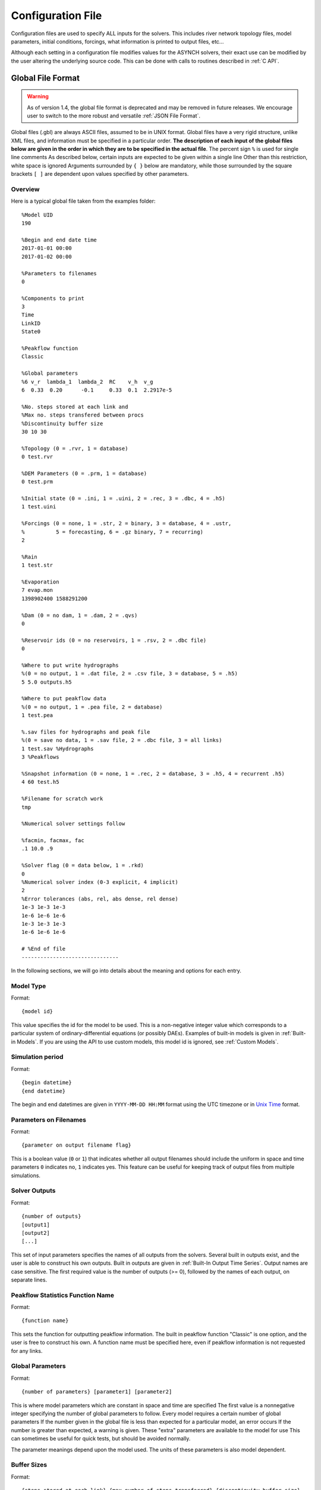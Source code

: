 Configuration File
==================

Configuration files are used to specify ALL inputs for the solvers. This includes river network topology files, model parameters, initial conditions, forcings, what information is printed to output files, etc...

Although each setting in a configuration file modifies values for the ASYNCH solvers, their exact use can be modified by the user altering the underlying source code. This can be done with calls to routines described in :ref:`C API`.

Global File Format
------------------

.. warning::
  As of version 1.4, the global file format is deprecated and may be removed in future releases. We encourage user to switch to the more robust and versatile :ref:`JSON File Format`.

Global files  (.gbl) are always ASCII files, assumed to be in UNIX format. Global files have a very rigid structure, unlike XML files, and information must be specified in a particular order. **The description of each input of the global files below are given in the order in which they are to be specified in the actual file**. The percent sign ``%`` is used for single line comments As described below, certain inputs are expected to be given within a single line Other than this restriction, white space is ignored Arguments surrounded by ``{ }`` below are mandatory, while those surrounded by the square brackets ``[ ]`` are dependent upon values specified by other parameters.

Overview
~~~~~~~~

Here is a typical global file taken from the examples folder:

::

  %Model UID
  190

  %Begin and end date time
  2017-01-01 00:00
  2017-01-02 00:00

  %Parameters to filenames
  0

  %Components to print
  3
  Time
  LinkID
  State0

  %Peakflow function
  Classic

  %Global parameters
  %6 v_r  lambda_1  lambda_2  RC    v_h  v_g
  6  0.33  0.20      -0.1     0.33  0.1  2.2917e-5

  %No. steps stored at each link and
  %Max no. steps transfered between procs
  %Discontinuity buffer size
  30 10 30

  %Topology (0 = .rvr, 1 = database)
  0 test.rvr

  %DEM Parameters (0 = .prm, 1 = database)
  0 test.prm

  %Initial state (0 = .ini, 1 = .uini, 2 = .rec, 3 = .dbc, 4 = .h5)
  1 test.uini

  %Forcings (0 = none, 1 = .str, 2 = binary, 3 = database, 4 = .ustr,
  %          5 = forecasting, 6 = .gz binary, 7 = recurring)
  2

  %Rain
  1 test.str

  %Evaporation
  7 evap.mon
  1398902400 1588291200

  %Dam (0 = no dam, 1 = .dam, 2 = .qvs)
  0

  %Reservoir ids (0 = no reservoirs, 1 = .rsv, 2 = .dbc file)
  0

  %Where to put write hydrographs
  %(0 = no output, 1 = .dat file, 2 = .csv file, 3 = database, 5 = .h5)
  5 5.0 outputs.h5

  %Where to put peakflow data
  %(0 = no output, 1 = .pea file, 2 = database)
  1 test.pea

  %.sav files for hydrographs and peak file
  %(0 = save no data, 1 = .sav file, 2 = .dbc file, 3 = all links)
  1 test.sav %Hydrographs
  3 %Peakflows

  %Snapshot information (0 = none, 1 = .rec, 2 = database, 3 = .h5, 4 = recurrent .h5)
  4 60 test.h5

  %Filename for scratch work
  tmp

  %Numerical solver settings follow

  %facmin, facmax, fac
  .1 10.0 .9

  %Solver flag (0 = data below, 1 = .rkd)
  0
  %Numerical solver index (0-3 explicit, 4 implicit)
  2
  %Error tolerances (abs, rel, abs dense, rel dense)
  1e-3 1e-3 1e-3
  1e-6 1e-6 1e-6
  1e-3 1e-3 1e-3
  1e-6 1e-6 1e-6

  # %End of file
  -------------------------------

In the following sections, we will go into details about the meaning and options for each entry.

Model Type
~~~~~~~~~~

Format:

::

  {model id}

This value specifies the id for the model to be used. This is a non-negative integer value which corresponds to a particular system of ordinary-differential equations (or possibly DAEs). Examples of built-in models is given in  :ref:`Built-in Models`. If you are using the API to use  custom models, this model id is ignored, see :ref:`Custom Models`.

Simulation period
~~~~~~~~~~~~~~~~~

Format:

::

  {begin datetime}
  {end datetime}

The begin and end datetimes are given in ``YYYY-MM-DD HH:MM`` format using the UTC timezone or in `Unix Time`_ format.

Parameters on Filenames
~~~~~~~~~~~~~~~~~~~~~~~

Format:

::

  {parameter on output filename flag}

This is a boolean value (``0`` or ``1``) that indicates whether all output filenames should include the uniform in space and time parameters ``0`` indicates no, ``1`` indicates yes. This feature can be useful for keeping track of output files from multiple simulations.

Solver Outputs
~~~~~~~~~~~~~~

Format:

::

  {number of outputs}
  [output1]
  [output2]
  [...]

This set of input parameters specifies the names of all outputs from the solvers. Several built in outputs exist, and the user is able to construct his own outputs. Built in outputs are given in :ref:`Built-In Output Time Series`. Output names are case sensitive. The first required value is the number of outputs (>= 0), followed by the names of each output, on separate lines.

Peakflow Statistics Function Name
~~~~~~~~~~~~~~~~~~~~~~~~~~~~~~~~~

Format:

::

  {function name}

This sets the function for outputting peakflow information. The built in peakflow function "Classic" is one option, and the user is free to construct his own. A function name must be specified here, even if peakflow information is not requested for any links.

Global Parameters
~~~~~~~~~~~~~~~~~

Format:

::

  {number of parameters} [parameter1] [parameter2]

This is where model parameters which are constant in space and time are specified The first value is a nonnegative integer specifying the number of global parameters to follow. Every model requires a certain number of global parameters If the number given in the global file is less than expected for a particular model, an error occurs If the number is greater than expected, a warning is given. These "extra" parameters are available to the model for use This can sometimes be useful for quick tests, but should be avoided normally.

The parameter meanings depend upon the model used. The units of these parameters is also model dependent.

Buffer Sizes
~~~~~~~~~~~~

Format:

::

  {steps stored at each link} {max number of steps transferred} {discontinuity buffer size}

These nonnegative integer values allow the user to specify sizes of internal buffers. In general, as these numbers are increased, the solvers run faster, but more memory is required. A good starting point that works in most cases is the set ``30 10 30``. Typically, if these values need to be less than 10 to run the solvers, a deeper issue with memory constraints should be addressed.

Topology
~~~~~~~~

Format:

::

  {topology flag} [output link id] {.rvr filename or .dbc filename}

This is where connectivity of the river network is specified. This can be done in one of two ways If the topology flag is ``0``, a river topology file (.rvr) is used. If the topology flag is ``1``, then topology is downloaded from the database specified with the database file (.dbc). The database connection allows for one additional feature: a subbasin can be specified If the output link id is taken to be 0, all link ids found in the database are used. Otherwise, the link with link id specified and all upstream links are used. Pulling subbasins from a topology file is not currently supported.

Link Parameters
~~~~~~~~~~~~~~~

Format:

::

  {parameter flag} {.prm filename or .dbc filename}

This specifies where parameters which vary by link and not time, are specified If the parameter flag is ``0``, the parameters are given in a parameter (.prm) file. If the flag is ``1``, then the parameters are downloaded from the database specified by the database connection file (.dbc). The number, order, meaning, and units of these parameters varies from model to model.

Initial States
~~~~~~~~~~~~~~

Format:

::

  {initial state flag} {.ini, .uini, .rec, .dbc or .h5 filename} [unix time]

This section specifies the initial state of the model. The values for the initial state flag can be ``0``, ``1``, ``2``, ``3`` or ``4`` corresponding, respectively, to a ini, uini, rec, dbc, h5 file. The unix time argument is used for database connections only. This value is available in the query of the database connection file and can be used for selecting values from tables.

Forcings
~~~~~~~~

Format:

::

  {number of forcings}
  [forcing1 flag] [forcing1 information]
  [forcing2 flag] [forcing2 information]
  [...]

Information about time dependent forcings is specified here. Each model has an expected number of forcings. If the number of forcings specified here is less than expected, an error is thrown. If the number of forcings is greater than expected, a warning is given. This warning allows for tests to be performed and implemented quickly. In general, this feature should be avoided.

Forcing information varies considerably based upon the corresponding forcing flag. Several forcing types require unix times to determine what forcing data to use. If a model requires multiple forcings with unix times, the times do not need to be consistent, i.e., one forcing could start on July 1st 2014 at midnight, while another forcing starts at April 5th 2008.

No Forcing
^^^^^^^^^^

Format:

::

  0

A forcing flag of ``0`` specifies no forcing input. This is the same as a forcing value of `0.0` for all links and all time.

Storm File
^^^^^^^^^^

Format:

::

  1 {.str filename}

A forcing flag of ``1`` indicates the forcing is specified by a .str file. The filename and path of a valid storm (.str) file is required.

Binary Files
^^^^^^^^^^^^

Format:

::

  2 {binary file identifier}
  {chunk size} {time resolution} {beginning file index} {ending file index}

A forcing flag of ``2`` indicates the forcing is specified by a collection of binary forcing files. The identifier can be adorned with a path to the binary files. The chunk size is a positive integer that indicates the number of binary files kept in memory at once. The time resolution indicates the amount of time between successively indexed binary files. This value is a floating point number with units equal to those of the time variable of the model used The beginning and ending file indices indicate the range of the binary files to be used. The indices are integer valued. The simulation will begin using the binary file with index given by the beginning file index. If the total simulation time would require binary files with index greater than the ending file index, the forcing values are taken to be 0.0 for all such binary files.

Forcings from Databases
^^^^^^^^^^^^^^^^^^^^^^^

Format:

::

  3 {.dbc filename}
  {chunk size} {time resolution} {beginning unix time} {ending unix time}

A forcing flag of ``3`` indicates the forcing data will be pulled from a PostgreSQL database. The database connection filename can include a path. The chunk size is a positive integer representing the number of forcing values pulled from the database at once from each link. A chunk size of 10 tends to work well. A larger chunk size requires more memory and larger datasets returned from the database, but a small number of queries. The time resolution is a floating point number with units in minutes. This represents the time resolution of the data in the accessed table. The integrity of the database table is not thoroughly checked by the solvers.

The simulation will begin using the data from the database with unix time given by the beginning unix time. If the total simulation time would require data from the database with unix time greater than the ending unix time, the forcing values are taken to be 0.0 for times greater than the ending unix time.

Uniform Forcings
^^^^^^^^^^^^^^^^

Format:

::

  4 {.ustr filename}

A forcing flag of ``4`` indicates a forcing that is uniform in space. The forcings are given by a uniform storm file (.ustr).

GZipped Binary
^^^^^^^^^^^^^^

Format:

::

  6 {gzipped binary file identifier}
  {chunk size} {time resolution} {beginning file index} {ending file index}

A forcing flag of ``6`` indicates the forcing is specified by a collection of binary forcing files that have been gzipped (compressed as .gz files). All parameters for this flag are identical to that of using binary files with forcing flag ``3``.

Monthly Forcings
^^^^^^^^^^^^^^^^

Format:

::

  7 { mon filename}
  {beginning unix time} {ending unix time}

A forcing flag of ``7`` indicates a uniform in space forcing that recurs monthly. When the end of the calendar year is reached, the monthly forcing file (.mon) is read again from the beginning The beginning unix time is used to determine the month the simulation begins (for this forcing). If the total simulation time takes the simulation past the ending unix time, the forcing is assumed to be ``0.0`` for all locations and times beyond the ending unix time

Grid Cell
^^^^^^^^^

Format:

::

  8 {index filename}
  {chunk size} {beginning file index} {ending file index}

A forcing flag of ``8`` indicates the forcing is specified by a collection of grid cell forcing files. The index filename can be adorned with a path to the index file. The chunk size is a positive integer that indicates the number of grid cell files kept in memory at once. The beginning and ending file indices indicate the range of the grid cell files to be used. The indices are integer valued.

The simulation will begin using the grid cell file with index given by the beginning file index. If the total simulation time would require grid cell files with index greater than the ending file index, the forcing values are taken to be ``0.0`` for all such grid cell files. In addition, if a grid cell file is missing, all values at each cell are assumed to be ``0.0``.

Dams
~~~~

Format:

::

  {dam flag} [.dam or .qvs filename]

This section specifies whether dams will be used A dam flag of ``0`` means no dams are used. A flag of ``1`` indicates a dam file ( dam) will be used, and a flag value of ``2`` indicates a discharge vs storage file ( qvs) will be used. Some models do not support dams. For these models, the dam flag must be set to ``0`` or an error occurs.

State Forcing Feeds
~~~~~~~~~~~~~~~~~~~

Format:

::

  {reservoir flag} [.rsv or .dbc filename] [forcing index]

This section specifies whether a provided forcing (see :ref:`Forcings`) is to be used as a forcing of the states of differential or algebraic equations at some links. A reservoir flag of ``0`` indicates no forcing will by applied to system states. A flag of ``1`` indicates state forcings will be applied to all link ids in the specified .rsv file. A reservoir flag of ``2`` indicates state forcing will be applied to all link ids pulled from the database the given .dbc file. If the reservoir flag is not ``0``, then the index of the forcing must be specified.

Time Series Location
~~~~~~~~~~~~~~~~~~~~

Format:

::

  {time series flag} [time resolution] [.dat or .csv or .h5 or .dbc filename] [table name]

This section specifies where the final output time series will be saved. A time series flag value of ``0`` indicates no time series data will be produced. Any flag with value greater than ``0`` requires a time resolution for the data. This value has units equal to the units of total simulation time (typically minutes). A value of ``-1`` uses a resolution which varies from link to link based upon the expression:

.. math::

  \begin{align}
   \left(0.1 \cdot \frac{A}{1 \ km^2} \right)^{\frac{1}{2}} \ min
  \end{align}

where :math:`A` is the upstream of the link, measured in km2.

A time series flag of ``1`` indicates the results of the simulation will be saved as a .dat file. The filename complete with a path must be specified. If a file with the name and path given already exists, it is overwritten.
A time series flag of ``2`` indicates the results will be stored as a .csv file.
A time series flag of ``3`` indicates the results will be uploaded into the database described by the given .dbc file. In this case, a table name accessible by the queries in the .dbc file must be specified.
A time series flag of ``5`` indicates indicates the results will be stored as a .h5 HDF5 file.

This section is independent of the section for Link IDs to Save described below (see :ref:`Global Parameters`) For example, if link ids are specified in the Link IDs to Save section and the time series flag in the Time Series Locations set to ``0``, no output is generated. Similarly, if *the time series id flag* is set to ``0`` in the Link IDs to Save section and the time series flag is set to ``1``, a .dat file with ``0`` time series is produced.

.. note::

  The time resolution is entirely independent of the time step used by the numerical integrators. Reducing this value does NOT produce more accurate results. To improve accuracy, reduce the error tolerances described in :ref:`Numerical Error Tolerances`. There is no built-in way to produce results at every time step, as this is a very easy way to crash a compute node or file system.

Peakflow Data Location
~~~~~~~~~~~~~~~~~~~~~~

Format:

::

  {peakflow flag} [.pea / .dbc filename] [table name]

This section specifies where the final peakflow output will be saved. A peakflow flag of ``0`` indicates no peakflow data is produced. A peakflow flag of ``1`` indicates the peakflow results of the simulation will be saved as a .pea file. The filename complete with a path from the binary file must be specified. A peakflow flag of ``2`` indicates the results will be uploaded into the database described by the given .dbc file. In this case, a table name accessible by the queries in the dbc file must be specified.

This section is independent of the section for Link IDs to Save described below (see :ref:`Link IDs to Save`). For example, if link ids are specified in the Link IDs to Save section and the peakflow flag in the peakflow data location is set to ``0``, no output is generated. Similarly, if the peakflow id flag is set to ``0`` in the Link IDs to Save section and the peakflow flag is set to ``1``, a .pea file with ``0`` peakflows is produced.

Link IDs to Save
~~~~~~~~~~~~~~~~

Format:

::

  {time series id flag} [.sav / .dbc filename]
  {peakflow id flag} [.sav / .dbc filename]

This section provides the list of link ids in which data is produced. The first line is for the time series outputs, while the second is for the peakflow outputs. The time series ID flag and the peakflow ID flag take the same list of possible values. A flag of ``0`` indicates no link IDs for which to produce data. A flag of ``1`` indicates the list of link IDs is provided by the corresponding save file (.sav). A flag of ``2`` indicates the list of link IDs is provided by the database specified in the given database connection file (.dbc). A flag of ``3`` indicates that all links will have data outputted.

.. warning::

  A time series ID flag of ``3`` can easily wreak havoc on a file system for simulations with a large number of links. At the very least, extremely large output files and database tables will occur. Be very careful with this! Typically, using a flag value of ``3`` for peakflow link ids, or for the time series ID flag for a very small basin (< 500 links) will not create any problems.

This section is independent of the sections for Time Series Location and peakflow data location above (see :ref:`Time Series Location` and :ref:`Peakflow Data Location`). For example, if link ids are specified in the Link IDs to Save section and the time series flag in the Time Series Location set to ``0``, no output is generated. Similarly, if the time series id flag is set to ``0`` in the Link IDs to Save section and the time series flag is set to ``1``, a .dat file with zero time series is produced.

Snapshot Information
~~~~~~~~~~~~~~~~~~~~

Format:

::

  {snapshot flag} [time step of periodical snapshots] [.rec / .dbc / .h5 filename]

This section specifies where snapshot information is produced. A snapshot is a record of *every state* at *every link* in the network. Snapshots can be produced at the end of simulations or periodically. This is useful for beginning a new simulation where an old one ended. A snapshot flag of ``0`` indicates no snapshot is produced. A snapshot flag of ``1`` indicates the snapshot will be produced as a recovery (.rec) file with path and filename specified. A snapshot flag of ``2`` indicates the snapshot will be uploaded to the database specified by the database connectivity (.dbc) file.

A snapshot flag of ``3`` indicates the snapshot will be produced as a HDF5 (.h5) file with path and filename specified. A snapshot flag of ``4`` generates periodical snapshots in which case an addition parameter gives the interval between two snapshots and the second parameter is the output basename. For example:

::

  %Snapshot information (0 = none, 1 = .rec, 2 = .dbc, 3 = .h5, 4 = periodical .h5)
  4 60 filename.h5

generates

::

  filename_1480000000.h5
  filename_1480003600.h5
  filename_1480007200.h5
  ...

Scratch Work Location
~~~~~~~~~~~~~~~~~~~~~

Format:

::

  {filename}

This section specifies the location of temporary files. These files are used to store intermediate calculations. The filename can include a path name. If the file already exists, the contents are overwritten. If a simulation is aborted, these files may not be removed. Otherwise, they are deleted at the end of the simulation.

Error Control Parameters
~~~~~~~~~~~~~~~~~~~~~~~~

Format:

::

  {facmin} {facmax} {fac}

This section specifies parameters related to the error control strategy of the numerical integrators. The value facmin represents the largest allowed decrease in the stepsize of the integrators as a percent of the current step Similarly, facmax represents the largest allowed increase. The value fac represents the safety factor of the integrators. Any accepted stepsize is multiplied by this value Good values of facmin, facmax, and fac to use are ``0`` 1, 10 0, and ``0`` 9, respectively

Numerical Error Tolerances
~~~~~~~~~~~~~~~~~~~~~~~~~~

Format:

::

  {solver flag} [ rkd filename]
  [rk solver index]
  [absolute error tolerance 1] [absolute error tolerance 2]
  [relative error tolerance 1] [relative error tolerance 2]
  [dense absolute error tolerance 1] [dense absolute error tolerance 2]
  [dense relative error tolerance 1] [dense relative error tolerance 2]

This section specifies error tolerances for the numerical integrators. A solver flag of ``0`` indicates the same tolerances will be used for all links. A solver flag of ``1`` indicates the tolerance info will be specified in the given RK data (.rkd) file. If solver flag is ``0``, than an rk solver index must be specified. A list of Runge-Kutta methods is given in :ref:`Built-In Runge-Kutta Methods`. Each error tolerance must have a value for each state of the system. The order of the tolerances must match the order of the states in the state vectors. The absolute and relative error tolerances are those typically used for RK methods. The dense tolerances are for the numerical solution produced between time steps. A numerical solution is rejected if either the error tolerances or dense error tolerances for any state is believed to be violated.


JSON File Format
----------------

JavaScript Object Notation or JSON is an open-standard format that uses human-readable text to transmit data objects consisting of attribute–value pairs and array data types (or any other serializable value).

Overview
~~~~~~~~

Here is a typical JSON file for the :ref:`Constant Runoff Hydrological Model` taken from the examples folder:

.. code-block:: javascript

  {
    "model": 190,                 //Model UID
    "begin": "2017-01-01 00:00",  //Can be either YYYY-MM-DD HH:MM
    "end": 1483336800,            //or Unix Time
    "outputs": {
      "functions": [
        "Time",
        "LinkID",
        "State0"
      ],
      "timeseries": {
        "filename": "outputs.h5",
        "locations": "hydrographs.sav",
        "interval": 60
      },
      "peaks": {
        "filename": "peaks.pea",
        "locations": "peaks.sav",
        "function": "Classic"
      },
      "postfix": false,
    },
    "global_params": [ 0.33, 0.20, -0.1, 0.33, 0.1, 2.2917e-5 ],
    "topology": "test.rvr",
    "local_params": "test.prm",
    "initial_state": "test.uini",
    "forcings": [
      "test.str",
      {
        "filename": "evap.mon",
        "begin": 1398902400,
        "end": 1588291200
      }
    ],
    "solver": {
      "method": 2,
        "error_ctl" {
        "facmin": 0.1,
        "facmax": 10.0,
        "fac": 0.9
      },
      "tolerances": [
        [ 1e-3, 1e-6, 1e-3, 1e-6 ],
        [ 1e-3, 1e-6, 1e-3, 1e-6 ],
        [ 1e-3, 1e-6, 1e-3, 1e-6 ]
      ],
      "buffers": {
        "num_step": 30,
        "num_transfer": 10,
        "num_discont": 30
      }
    }
  }

.. note::  Comments are not allowed by the `JSON standard <http://www.json.org>`_.

Top-level properties
~~~~~~~~~~~~~~~~~~~~

Properties are required unless otherwise designated.

+---------------+-----------------------------------------------+-----------+------------------------------------------------------------------------------------------------------------------+
| Property      | Type                                          | Required? | Description                                                                                                      |
+===============+===============================================+===========+==================================================================================================================+
| model         | Integer                                       | Yes       | Model Unique Identifier                                                                                          |
+---------------+-----------------------------------------------+-----------+------------------------------------------------------------------------------------------------------------------+
| begin         | Integer or String                             | Yes       | The begin datetime is given in YYYY-MM-DD HH:MM format using the UTC timezone or in `Unix Time`_ format.         |
+---------------+-----------------------------------------------+-----------+------------------------------------------------------------------------------------------------------------------+
| end           | Integer or String                             | Yes       | The end datetime is given in YYYY-MM-DD HH:MM format using the UTC timezone or in `Unix Time`_ format.           |
+---------------+-----------------------------------------------+-----------+------------------------------------------------------------------------------------------------------------------+
| outputs       | :ref:`Object <Output properties>`             | No        | The outputs configuration. If omitted, no output is generated.                                                   |
+---------------+-----------------------------------------------+-----------+------------------------------------------------------------------------------------------------------------------+
| global_params | Array                                         | Yes       | The global parameters.                                                                                           |
+---------------+-----------------------------------------------+-----------+------------------------------------------------------------------------------------------------------------------+
| topology      | String                                        | Yes       | Path of the the river network topology file (.rvr or .dbc).                                                      |
+---------------+-----------------------------------------------+-----------+------------------------------------------------------------------------------------------------------------------+
| local_params  | String                                        | Yes       | Path of the local parameters file (.prm or .dbc).                                                                |
+---------------+-----------------------------------------------+-----------+------------------------------------------------------------------------------------------------------------------+
| initial_state | String                                        | Yes       | Path of the initial state of the system file (.ini, .uini, .rec, .dbc or .h5).                                   |
+---------------+-----------------------------------------------+-----------+------------------------------------------------------------------------------------------------------------------+
| forcings      | :ref:`Array <Forcing properties>`             | No        | The forcings configuration. If omitted, the model runs without forcing.                                          |
+---------------+-----------------------------------------------+-----------+------------------------------------------------------------------------------------------------------------------+
| snaphosts     | String or :ref:`Object <Snapshot properties>` | No        | Path of the snapshots file (.rec, .dbc or .h5) or snapshots configuration. If omitted, no snapshot is generated. |
+---------------+-----------------------------------------------+-----------+------------------------------------------------------------------------------------------------------------------+
| solver        | :ref:`Object <Solver properties>`             | No        | The solver configuration. If omitted, the :ref:`Default <Solver properties>` configuration is used.              |
+---------------+-----------------------------------------------+-----------+------------------------------------------------------------------------------------------------------------------+


Output properties
~~~~~~~~~~~~~~~~~

+------------+--------------------------------------+-----------+-----------+---------------------------------------------------------------------------+
| Property   | Type                                 | Required? | Default   | Description                                                               |
+============+======================================+===========+===========+===========================================================================+
| functions  | Array                                | Yes       | None      | The names of all outputs from the solvers.                                |
+------------+--------------------------------------+-----------+-----------+---------------------------------------------------------------------------+
| timeseries | :ref:`Object <Timeserie properties>` | No        | None      | The timeserie configuration. If omitted no timeserie output is generated. |
+------------+--------------------------------------+-----------+-----------+---------------------------------------------------------------------------+
| peaks      | :ref:`Object <Peak properties>`      | No        | None      | The peak configuration. If omitted no peak outut is generated.            |
+------------+--------------------------------------+-----------+-----------+---------------------------------------------------------------------------+
| postfix    | Boolean                              | No        | ``false`` | Postfix output filenames with the global parameters.                      |
+------------+--------------------------------------+-----------+-----------+---------------------------------------------------------------------------+

Timeserie properties
^^^^^^^^^^^^^^^^^^^^

+-----------+---------+-----------+-----------------------------------------------------------------------------------+
| Property  | Type    | Required? | Description                                                                       |
+===========+=========+===========+===================================================================================+
| filename  | String  | Yes       | The path of the timeserie output file.                                            |
+-----------+---------+-----------+-----------------------------------------------------------------------------------+
| locations | String  | No        | The path of the list of link ids to save file. If omitted, every links are saved. |
+-----------+---------+-----------+-----------------------------------------------------------------------------------+
| interval  | Integer | Yes       | The interval between two consecutive outputs.                                     |
+-----------+---------+-----------+-----------------------------------------------------------------------------------+

Peak properties
^^^^^^^^^^^^^^^

+-----------+---------+-----------+-------------+-----------------------------------------------------------------------------------+
| Property  | Type    | Required? | Default     | Description                                                                       |
+===========+=========+===========+=============+===================================================================================+
| filename  | String  | Yes       | None        | The path of the peak output file.                                                 |
+-----------+---------+-----------+-------------+-----------------------------------------------------------------------------------+
| locations | String  | Yes       | None        | The path of the list of link ids to save file. If omitted, every links are saved. |
+-----------+---------+-----------+-------------+-----------------------------------------------------------------------------------+
| function  | String  | No        | ``Classic`` |  The peakflow function name (see `Built-In Peakflow Functions`_)                  |
+-----------+---------+-----------+-------------+-----------------------------------------------------------------------------------+

Forcing properties
~~~~~~~~~~~~~~~~~~

+------------+---------+-----------+---------+------------------------------------------------------+
| Property   | Type    | Required? | Default | Description                                          |
+============+=========+===========+=========+======================================================+
| filename   | String  | Yes       | None    |                                                      |
+------------+---------+-----------+---------+------------------------------------------------------+
| chunk_size | Integer | Yes       | ``10``  | The number of forcing values kept in memory at once. |
+------------+---------+-----------+---------+------------------------------------------------------+
| time_step  | Number  | Yes       | None    | The time resolution.                                 |
+------------+---------+-----------+---------+------------------------------------------------------+

Snapshot properties
~~~~~~~~~~~~~~~~~~~

+----------+--------+-------------------------------------------------+
| Property | Type   | Description                                     |
+==========+========+=================================================+
| filename | String | The path of the snapshot file (.h5).            |
+----------+--------+-------------------------------------------------+
| interval | Number | The interval between two consecutive snapshots. |
+----------+--------+-------------------------------------------------+

Solver properties
~~~~~~~~~~~~~~~~~

The default configuration is:

.. code-block:: javascript

  {
    "method": 2,
    "error_ctl": {
      "facmin": 0.1,
      "facmax": 10.0,
      "fac": 0.9
    },
    "tolerances": [
      [ 1e-3, 1e-6, 1e-3, 1e-6 ],
      ...
    ],
    "buffers": {
      "num_step": 30,
      "num_transfer": 10,
      "num_discont": 30
    }
  }

All properties are optionals and have default values.

+----------------+------------------------------------------+----------------------------------------------+--------------------------------------------------------------------------------+
| Property       | Type                                     | Default                                      | Description                                                                    |
+================+==========================================+==============================================+================================================================================+
| method         | Integer                                  | ``2``                                        | A Runge-Kutta method (see :ref:`Built-In Runge-Kutta Methods`).                |
+----------------+------------------------------------------+----------------------------------------------+--------------------------------------------------------------------------------+
| error_ctl      | :ref:`Object <Error Control properties>` | :ref:`Default <Error Control properties>`    | Parameters related to the error control strategy of the numerical integrators. |
+----------------+------------------------------------------+----------------------------------------------+--------------------------------------------------------------------------------+
| tolerances     | :ref:`Array <Error Tolerance array>`     | :ref:`Default <Error Tolerance array>`       | Error tolerances for the numerical integrators for every state variable.       |
+----------------+------------------------------------------+----------------------------------------------+--------------------------------------------------------------------------------+
| buffers        | :ref:`Object <Buffer properties>`        | :ref:`Default <Buffer properties>`           | The sizes of internal buffers.                                                 |
+----------------+------------------------------------------+----------------------------------------------+--------------------------------------------------------------------------------+
| scratch_folder | String                                   | ``/tmp/``                                    | The location of temporary files.                                               |
+----------------+------------------------------------------+----------------------------------------------+--------------------------------------------------------------------------------+

Error Control properties
^^^^^^^^^^^^^^^^^^^^^^^^

+----------+--------+----------+---------------------------------------------------------------------------------------------------+
| Property | Type   | Default  | Description                                                                                       |
+==========+========+==========+===================================================================================================+
| facmin   | Number | ``0.1``  | The largest allowed decrease in the stepsize of the integrators as a percent of the current step. |
+----------+--------+----------+---------------------------------------------------------------------------------------------------+
| facmax   | Number | ``10.0`` | The largest allowed increase in the stepsize of the integrators as a percent of the current step. |
+----------+--------+----------+---------------------------------------------------------------------------------------------------+
| fac      | Number | ``0.9``  | The safety factor of the integrators.                                                             |
+----------+--------+----------+---------------------------------------------------------------------------------------------------+

Error Tolerance array
^^^^^^^^^^^^^^^^^^^^^

+-------+--------+----------+-------------------------------------------------------+
| Index | Type   | Default  | Description                                           |
+=======+========+==========+=======================================================+
| [0]   | Number | ``1e-3`` | The absolute error tolerance used for RK methods.     |
+-------+--------+----------+-------------------------------------------------------+
| [1]   | Number | ``1e-6`` | The relative error tolerance used for RK methods.     |
+-------+--------+----------+-------------------------------------------------------+
| [2]   | Number | ``1e-3`` | The absolute tolerances used by dense output methods. |
+-------+--------+----------+-------------------------------------------------------+
| [3]   | Number | ``1e-6`` | The relative tolerances used by dense output methods. |
+-------+--------+----------+-------------------------------------------------------+

Buffer properties
^^^^^^^^^^^^^^^^^

+--------------+---------+---------+----------------------------------------------------+
| Property     | Type    | Default | Description                                        |
+==============+=========+=========+====================================================+
| num_step     | Integer | ``30``  | Number of dense outputs steps stored at each link. |
+--------------+---------+---------+----------------------------------------------------+
| num_transfer | Integer | ``10``  | Number of dense outputs transferred at once.       |
+--------------+---------+---------+----------------------------------------------------+
| num_discont  | Integer | ``30``  | Number of discontinuity buffers at each link.      |
+--------------+---------+---------+----------------------------------------------------+

.. _`Unix Time`: https://en.wikipedia.org/wiki/Unix_time
